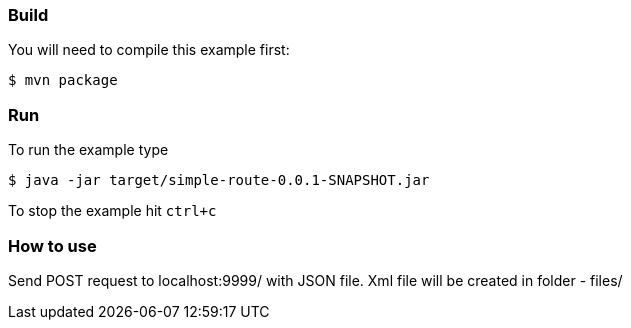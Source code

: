 === Build

You will need to compile this example first:

[source,sh]
----
$ mvn package
----

=== Run

To run the example type

[source,sh]
----
$ java -jar target/simple-route-0.0.1-SNAPSHOT.jar
----

To stop the example hit `ctrl+c`

=== How to use

Send POST request to localhost:9999/ with JSON file. Xml file will be created in folder - files/
